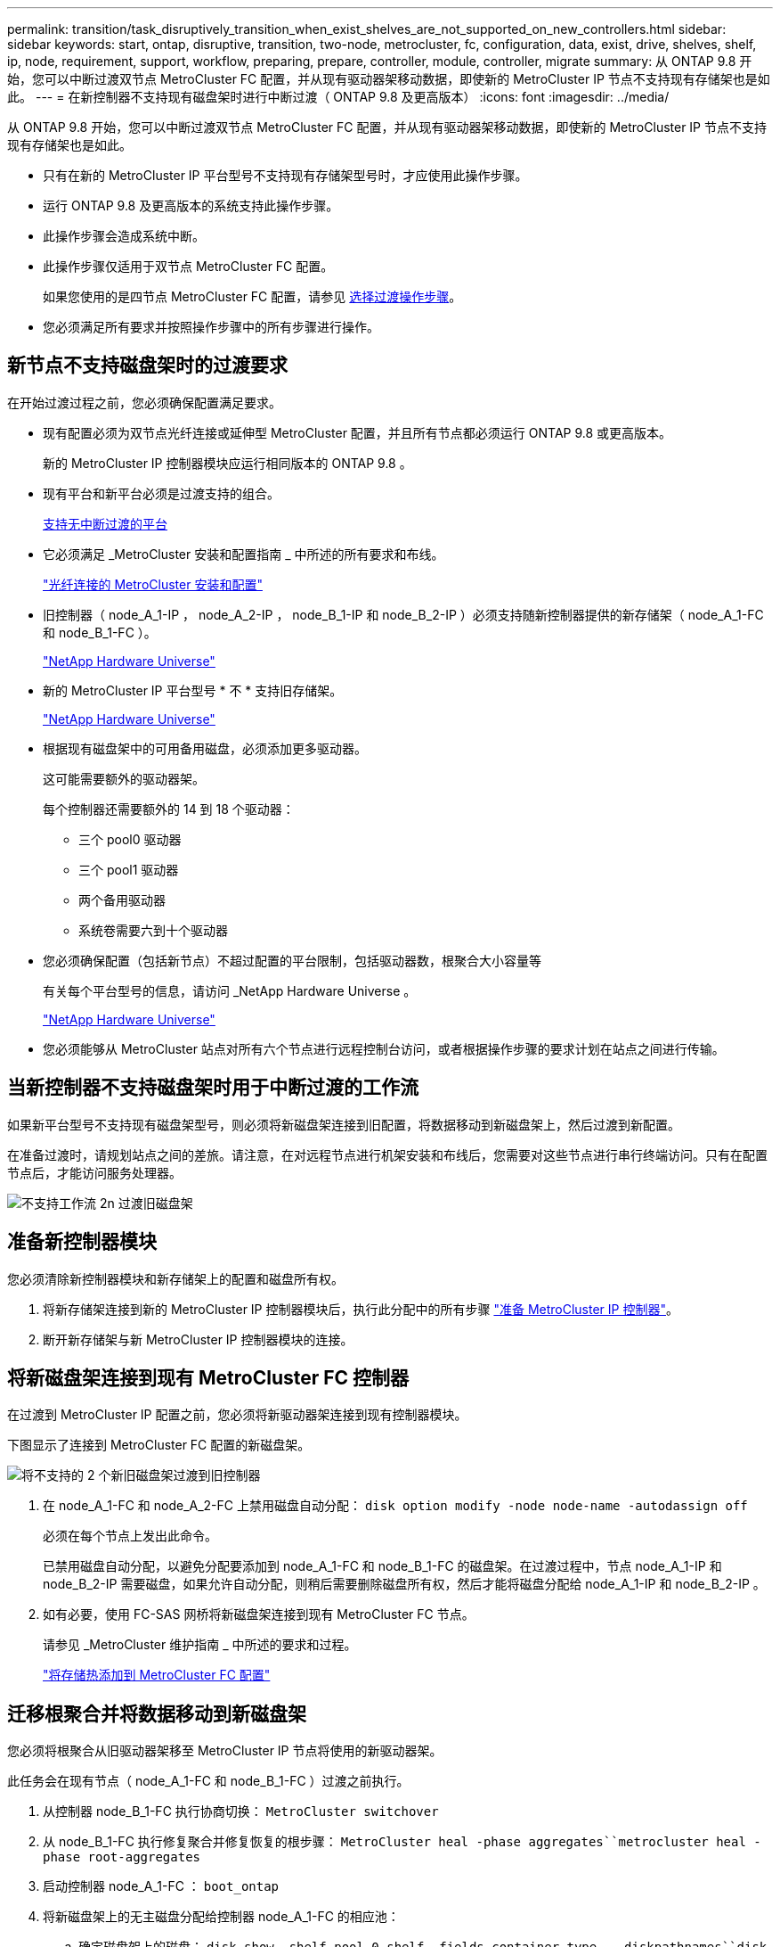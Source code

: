 ---
permalink: transition/task_disruptively_transition_when_exist_shelves_are_not_supported_on_new_controllers.html 
sidebar: sidebar 
keywords: start, ontap, disruptive, transition, two-node, metrocluster, fc, configuration, data, exist, drive, shelves, shelf, ip, node, requirement, support, workflow, preparing, prepare, controller, module, controller, migrate 
summary: 从 ONTAP 9.8 开始，您可以中断过渡双节点 MetroCluster FC 配置，并从现有驱动器架移动数据，即使新的 MetroCluster IP 节点不支持现有存储架也是如此。 
---
= 在新控制器不支持现有磁盘架时进行中断过渡（ ONTAP 9.8 及更高版本）
:icons: font
:imagesdir: ../media/


[role="lead"]
从 ONTAP 9.8 开始，您可以中断过渡双节点 MetroCluster FC 配置，并从现有驱动器架移动数据，即使新的 MetroCluster IP 节点不支持现有存储架也是如此。

* 只有在新的 MetroCluster IP 平台型号不支持现有存储架型号时，才应使用此操作步骤。
* 运行 ONTAP 9.8 及更高版本的系统支持此操作步骤。
* 此操作步骤会造成系统中断。
* 此操作步骤仅适用于双节点 MetroCluster FC 配置。
+
如果您使用的是四节点 MetroCluster FC 配置，请参见 xref:concept_choosing_your_transition_procedure_mcc_transition.adoc[选择过渡操作步骤]。

* 您必须满足所有要求并按照操作步骤中的所有步骤进行操作。




== 新节点不支持磁盘架时的过渡要求

[role="lead"]
在开始过渡过程之前，您必须确保配置满足要求。

* 现有配置必须为双节点光纤连接或延伸型 MetroCluster 配置，并且所有节点都必须运行 ONTAP 9.8 或更高版本。
+
新的 MetroCluster IP 控制器模块应运行相同版本的 ONTAP 9.8 。

* 现有平台和新平台必须是过渡支持的组合。
+
xref:concept_supported_platforms_for_transition.adoc[支持无中断过渡的平台]

* 它必须满足 _MetroCluster 安装和配置指南 _ 中所述的所有要求和布线。
+
link:../install-fc/index.html["光纤连接的 MetroCluster 安装和配置"]

* 旧控制器（ node_A_1-IP ， node_A_2-IP ， node_B_1-IP 和 node_B_2-IP ）必须支持随新控制器提供的新存储架（ node_A_1-FC 和 node_B_1-FC ）。
+
https://hwu.netapp.com["NetApp Hardware Universe"]

* 新的 MetroCluster IP 平台型号 * 不 * 支持旧存储架。
+
https://hwu.netapp.com["NetApp Hardware Universe"]

* 根据现有磁盘架中的可用备用磁盘，必须添加更多驱动器。
+
这可能需要额外的驱动器架。

+
每个控制器还需要额外的 14 到 18 个驱动器：

+
** 三个 pool0 驱动器
** 三个 pool1 驱动器
** 两个备用驱动器
** 系统卷需要六到十个驱动器


* 您必须确保配置（包括新节点）不超过配置的平台限制，包括驱动器数，根聚合大小容量等
+
有关每个平台型号的信息，请访问 _NetApp Hardware Universe 。

+
https://hwu.netapp.com["NetApp Hardware Universe"]

* 您必须能够从 MetroCluster 站点对所有六个节点进行远程控制台访问，或者根据操作步骤的要求计划在站点之间进行传输。




== 当新控制器不支持磁盘架时用于中断过渡的工作流

[role="lead"]
如果新平台型号不支持现有磁盘架型号，则必须将新磁盘架连接到旧配置，将数据移动到新磁盘架上，然后过渡到新配置。

在准备过渡时，请规划站点之间的差旅。请注意，在对远程节点进行机架安装和布线后，您需要对这些节点进行串行终端访问。只有在配置节点后，才能访问服务处理器。

image::../media/workflow_2n_transition_old_shelves_not_supported.png[不支持工作流 2n 过渡旧磁盘架]



== 准备新控制器模块

[role="lead"]
您必须清除新控制器模块和新存储架上的配置和磁盘所有权。

. 将新存储架连接到新的 MetroCluster IP 控制器模块后，执行此分配中的所有步骤 link:../transition/concept_requirements_for_fc_to_ip_transition_2n_mcc_transition.html#preparing-the-metrocluster-ip-controllers["准备 MetroCluster IP 控制器"]。
. 断开新存储架与新 MetroCluster IP 控制器模块的连接。




== 将新磁盘架连接到现有 MetroCluster FC 控制器

[role="lead"]
在过渡到 MetroCluster IP 配置之前，您必须将新驱动器架连接到现有控制器模块。

下图显示了连接到 MetroCluster FC 配置的新磁盘架。

image::../media/transition_2n_unsupported_old_new_shelves_to_old_controllers.png[将不支持的 2 个新旧磁盘架过渡到旧控制器]

. 在 node_A_1-FC 和 node_A_2-FC 上禁用磁盘自动分配： `disk option modify -node node-name -autodassign off`
+
必须在每个节点上发出此命令。

+
已禁用磁盘自动分配，以避免分配要添加到 node_A_1-FC 和 node_B_1-FC 的磁盘架。在过渡过程中，节点 node_A_1-IP 和 node_B_2-IP 需要磁盘，如果允许自动分配，则稍后需要删除磁盘所有权，然后才能将磁盘分配给 node_A_1-IP 和 node_B_2-IP 。

. 如有必要，使用 FC-SAS 网桥将新磁盘架连接到现有 MetroCluster FC 节点。
+
请参见 _MetroCluster 维护指南 _ 中所述的要求和过程。

+
link:../maintain/task_hot_add_a_sas_disk_shelf_in_a_direct_attached_mcc_configuration_us_sas_optical_cables.html["将存储热添加到 MetroCluster FC 配置"]





== 迁移根聚合并将数据移动到新磁盘架

[role="lead"]
您必须将根聚合从旧驱动器架移至 MetroCluster IP 节点将使用的新驱动器架。

此任务会在现有节点（ node_A_1-FC 和 node_B_1-FC ）过渡之前执行。

. 从控制器 node_B_1-FC 执行协商切换： `MetroCluster switchover`
. 从 node_B_1-FC 执行修复聚合并修复恢复的根步骤： `MetroCluster heal -phase aggregates``metrocluster heal -phase root-aggregates`
. 启动控制器 node_A_1-FC ： `boot_ontap`
. 将新磁盘架上的无主磁盘分配给控制器 node_A_1-FC 的相应池：
+
.. 确定磁盘架上的磁盘： `disk show -shelf pool_0_shelf -fields container-type ， diskpathnames``disk show -shelf pool_1_shelf -fields container-type ， diskpathnames`
.. 进入本地模式，以便在本地节点上运行命令： `run local`
.. `d磁盘：… assign disk1disk2disk3disk -p 0``ddisk assign disk4disk5disk6disk… -p 1`
.. 退出本地模式： `exit`


. 创建一个新的镜像聚合，使其成为控制器 node_A_1-FC 的新根聚合：
+
.. 将权限模式设置为 advanced ： `set priv advanced`
.. 创建聚合： `aggregate create -aggregate new_aggr -disklist disk1 ， disk2 ， disk3 ，… -mirror-disklist disk4disk5 ， disk6 ，… -raidtypesame-as-existing-root -force-sact-Small-aggregate true aggr show -aggregate new_aggr -fields percent-snapshot-space`
+
如果 percent-snapshot-space 值小于 5% ，则必须将其增加到高于 5% 的值： `aggr modify new_aggr -percent-snapshot-space 5`

.. 将权限模式重新设置为 admin ： `set priv admin`


. 确认已正确创建新聚合： `node run -node local sysconfig -r`
. 创建节点和集群级别配置备份：
+

NOTE: 在切换期间创建备份时，集群可以识别恢复时的切换状态。您必须确保系统配置的备份和上传成功，因为如果没有此备份， * 无法 * 在集群之间修改 MetroCluster 配置。

+
.. 创建集群备份： `ssystem configuration backup create -node local -backup-type cluster -backup-name cluster-backup-name`
.. 检查集群备份创建 `job show -id job-idstatus`
.. 创建节点备份： `ssystem configuration backup create -node local -backup-type node -backup-name node-backup-name`
.. 检查集群和节点备份： `ssystem configuration backup show`
+
您可以重复此命令，直到输出中显示这两个备份为止。



. 为备份创建副本。
+
这些备份必须存储在一个单独的位置，因为在启动新根卷时，它们将在本地丢失。

+
您可以将备份上传到 FTP 或 HTTP 服务器，也可以使用 scp 命令复制备份。

+
|===
| 方法 |  


 a| 
* 将备份上传到 FTP 或 HTTP 服务器 *
 a| 
.. 上传集群备份： `ssystem configuration backup upload -node local -backup cluster-backup-name -destination URL`
.. 上传节点备份： `ssystem configuration backup upload -node local -backup node-backup-name -destination URL`




 a| 
* 使用安全副本将备份复制到远程服务器 *
 a| 
 From the remote server use the following scp commands:
.. 复制集群备份： `scp diagnode-mgmt-FC ： /mroot/etc/backups/config/cluster-backup-name.7z 。`
.. 复制节点备份： `scp diag@node-mgmt-FC ： /mroot/etc/backups/config/node-backup-name.7z 。`


|===
. halt node_A_1-FC ： `halt -node local -ignore-quorum-warnings true`
. 将 node_A_1-FC 启动至维护模式： `boot_ontap maint`
. 在维护模式下，进行必要的更改以将聚合设置为 root ：
+
.. 将 HA 策略设置为 CFO ： `aggr options new_aggr ha_policy CFO`
+
在系统提示您继续时，回答 `yes` 。

+
[listing]
----
Are you sure you want to proceed (y/n)?
----
.. 将新聚合设置为 root ： `aggr options new_aggr root`
.. 暂停到 LOADER 提示符： `halt`


. 启动控制器并备份系统配置。
+
检测到新根卷后，节点将在恢复模式下启动

+
.. 启动控制器： `boot_ontap`
.. 登录并备份配置。
+
登录时，您将看到以下警告：

+
[listing]
----
Warning: The correct cluster system configuration backup must be restored. If a backup
from another cluster or another system state is used then the root volume will need to be
recreated and NGS engaged for recovery assistance.
----
.. 进入高级权限模式： `set -privilege advanced`
.. 将集群配置备份到服务器： `ssystem configuration backup download -node local -source URL of server/cluster-backup-name.7z`
.. 将节点配置备份到服务器： `ssystem configuration backup download -node local -source URL of server/node-backup-name.7z`
.. 返回到管理模式： `set -privilege admin`


. 检查集群的运行状况：
+
.. 问题描述以下命令： `cluster show`
.. 将权限模式设置为 advanced ： `set -privilege advanced`
.. 验证集群配置详细信息： `cluster ring show`
.. 返回到管理权限级别： `set -privilege admin`


. 确认 MetroCluster 配置的运行模式并执行 MetroCluster 检查。
+
.. 确认 MetroCluster 配置以及操作模式是否正常： `MetroCluster show`
.. 确认显示所有预期节点： `MetroCluster node show`
.. 问题描述以下命令： `MetroCluster check run`
.. 显示 MetroCluster 检查的结果： `MetroCluster check show`


. 从控制器 node_B_1-FC 执行切回： `MetroCluster switchback`
. 验证 MetroCluster 配置的运行情况：
+
.. 确认 MetroCluster 配置以及操作模式是否正常： `MetroCluster show`
.. 执行 MetroCluster 检查： `MetroCluster check run`
.. 显示 MetroCluster 检查的结果： `MetroCluster check show`


. 将新根卷添加到卷位置数据库。
+
.. 将权限模式设置为 advanced ： `set -privilege advanced`
.. 将卷添加到节点： `volume add-other-volumes – node node_A_1-FC`
.. 返回到管理权限级别： `set -privilege admin`


. 检查此卷现在是否可见且具有 mroot 。
+
.. 显示聚合： `storage aggregate show`
.. 验证根卷是否包含 mroot ： `storage aggregate show -fields has -mroot`
.. 显示卷： `volume show`


. 创建新的安全证书以重新启用对 System Manager 的访问： `ssecurity certificate create -common-name name -type server -size 2048`
. 重复上述步骤，迁移 node_A_1-FC 所拥有的磁盘架上的聚合。
. 执行清理。
+
要删除旧的根卷和根聚合，您必须同时对 node_A_1-FC 和 node_B_1-FC 执行以下步骤。

+
.. 删除旧根卷： `run local``vol offline old_vol0``vol destroy old_vol0``exit``volume remove-other-volume -vserver node_name -volume old_vol0`
.. 删除原始根聚合： `aggr offline -aggregate old_aggr0_site``aggr delete -aggregate old_aggr0_site`


. 将数据卷迁移到新控制器上的聚合，一次迁移一个卷。
+
请使用控制器升级快速指南 _ 的以下部分。

+
http://docs.netapp.com/platstor/topic/com.netapp.doc.hw-upgrade-controller/GUID-AFE432F6-60AD-4A79-86C0-C7D12957FA63.html["创建聚合并将卷移动到新节点"]

. 执行部分中的所有步骤，停用旧磁盘架 xref:task_disruptively_transition_while_move_volumes_from_old_shelves_to_new_shelves.adoc[停用从 node_A_1-FC 和 node_A_2-FC 移动的磁盘架]。




== 正在过渡配置

[role="lead"]
您必须遵循详细的过渡操作步骤。

在以下步骤中，您将转到本指南的其他部分。您必须按给定顺序执行每个引用部分中的步骤。

. 规划端口映射。
+
执行部分中的所有步骤 link:../transition/concept_requirements_for_fc_to_ip_transition_2n_mcc_transition.html#mapping-ports-from-the-metrocluster-fc-nodes-to-the-metrocluster-ip-nodes["将端口从 MetroCluster FC 节点映射到 MetroCluster IP 节点"]。

. 准备 MetroCluster IP 控制器。
+
执行部分中的所有步骤 link:../transition/concept_requirements_for_fc_to_ip_transition_2n_mcc_transition.html#preparing-the-metrocluster-ip-controllers["准备 MetroCluster IP 控制器"]。

. 验证 MetroCluster 配置的运行状况。
+
执行部分中的所有步骤 link:../transition/concept_requirements_for_fc_to_ip_transition_2n_mcc_transition.html#verifying-the-health-of-the-metrocluster-fc-configuration["验证 MetroCluster FC 配置的运行状况"]

. 准备并删除现有 MetroCluster FC 节点。
+
执行部分中的所有步骤 link:../transition/task_transition_the_mcc_fc_nodes_2n_mcc_transition_supertask.html["过渡 MetroCluster FC 节点"]。

. 添加新的 MetroCluster IP 节点。
+
执行部分中的所有步骤 xref:task_connect_the_mcc_ip_controller_modules_2n_mcc_transition_supertask.adoc[连接 MetroCluster IP 控制器模块]。

. 完成新 MetroCluster IP 节点的过渡和初始配置。
+
执行部分中的所有步骤 xref:task_configure_the_new_nodes_and_complete_transition.doc[配置新节点并完成过渡]。


